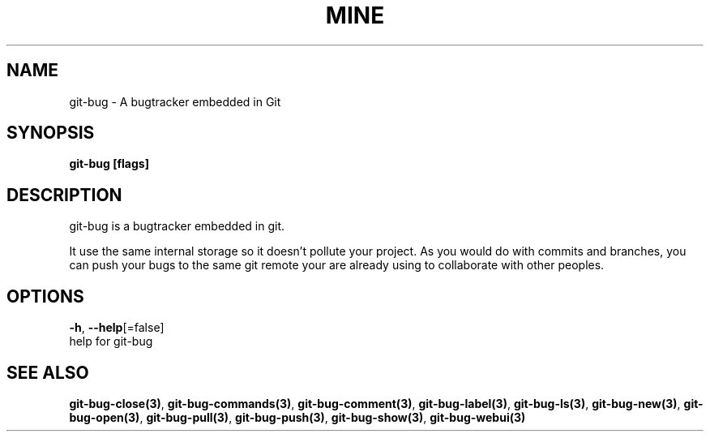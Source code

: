 .TH "MINE" "3" "Jul 2018" "Auto generated by spf13/cobra" "" 
.nh
.ad l


.SH NAME
.PP
git\-bug \- A bugtracker embedded in Git


.SH SYNOPSIS
.PP
\fBgit\-bug [flags]\fP


.SH DESCRIPTION
.PP
git\-bug is a bugtracker embedded in git.

.PP
It use the same internal storage so it doesn't pollute your project. As you would do with commits and branches, you can push your bugs to the same git remote your are already using to collaborate with other peoples.


.SH OPTIONS
.PP
\fB\-h\fP, \fB\-\-help\fP[=false]
    help for git\-bug


.SH SEE ALSO
.PP
\fBgit\-bug\-close(3)\fP, \fBgit\-bug\-commands(3)\fP, \fBgit\-bug\-comment(3)\fP, \fBgit\-bug\-label(3)\fP, \fBgit\-bug\-ls(3)\fP, \fBgit\-bug\-new(3)\fP, \fBgit\-bug\-open(3)\fP, \fBgit\-bug\-pull(3)\fP, \fBgit\-bug\-push(3)\fP, \fBgit\-bug\-show(3)\fP, \fBgit\-bug\-webui(3)\fP
